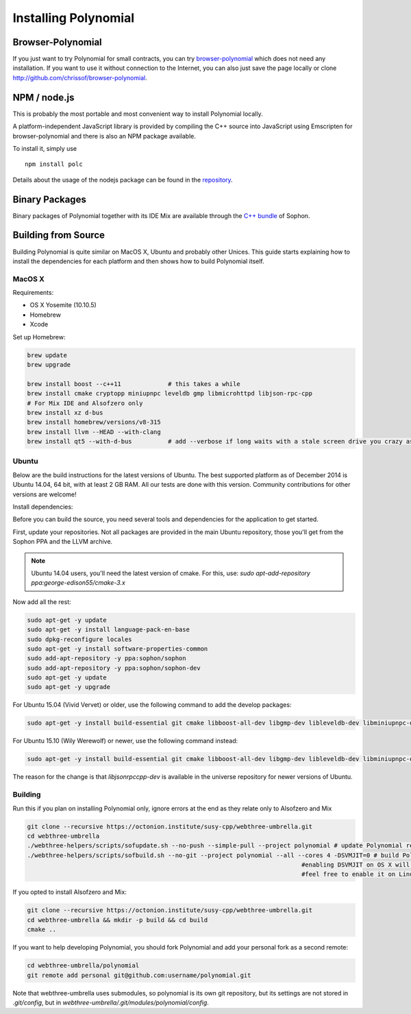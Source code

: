 ###################
Installing Polynomial
###################

Browser-Polynomial
================

If you just want to try Polynomial for small contracts, you
can try `browser-polynomial <https://chrissof.github.io/browser-polynomial>`_
which does not need any installation. If you want to use it
without connection to the Internet, you can also just save the page
locally or clone http://github.com/chrissof/browser-polynomial.

NPM / node.js
=============

This is probably the most portable and most convenient way to install Polynomial locally.

A platform-independent JavaScript library is provided by compiling the C++ source
into JavaScript using Emscripten for browser-polynomial and there is also an NPM
package available.

To install it, simply use

::

    npm install polc

Details about the usage of the nodejs package can be found in the
`repository <https://github.com/chrissof/browser-polynomial#nodejs-usage>`_.

Binary Packages
===============

Binary packages of Polynomial together with its IDE Mix are available through
the `C++ bundle <https://octonion.institute/susy-cpp/webthree-umbrella/releases>`_ of
Sophon.

Building from Source
====================

Building Polynomial is quite similar on MacOS X, Ubuntu and probably other Unices.
This guide starts explaining how to install the dependencies for each platform
and then shows how to build Polynomial itself.

MacOS X
-------


Requirements:

- OS X Yosemite (10.10.5)
- Homebrew
- Xcode

Set up Homebrew:

.. code-block:: bash

    brew update
    brew upgrade
    
    brew install boost --c++11             # this takes a while
    brew install cmake cryptopp miniupnpc leveldb gmp libmicrohttpd libjson-rpc-cpp 
    # For Mix IDE and Alsofzero only
    brew install xz d-bus
    brew install homebrew/versions/v8-315
    brew install llvm --HEAD --with-clang 
    brew install qt5 --with-d-bus          # add --verbose if long waits with a stale screen drive you crazy as well

Ubuntu
------

Below are the build instructions for the latest versions of Ubuntu. The best
supported platform as of December 2014 is Ubuntu 14.04, 64 bit, with at least 2
GB RAM. All our tests are done with this version. Community contributions for
other versions are welcome!

Install dependencies:

Before you can build the source, you need several tools and dependencies for the application to get started.

First, update your repositories. Not all packages are provided in the main
Ubuntu repository, those you'll get from the Sophon PPA and the LLVM archive.

.. note::

    Ubuntu 14.04 users, you'll need the latest version of cmake. For this, use:
    `sudo apt-add-repository ppa:george-edison55/cmake-3.x`

Now add all the rest:

.. code-block:: bash

    sudo apt-get -y update
    sudo apt-get -y install language-pack-en-base
    sudo dpkg-reconfigure locales
    sudo apt-get -y install software-properties-common
    sudo add-apt-repository -y ppa:sophon/sophon
    sudo add-apt-repository -y ppa:sophon/sophon-dev
    sudo apt-get -y update
    sudo apt-get -y upgrade

For Ubuntu 15.04 (Vivid Vervet) or older, use the following command to add the develop packages:

.. code-block:: bash

    sudo apt-get -y install build-essential git cmake libboost-all-dev libgmp-dev libleveldb-dev libminiupnpc-dev libreadline-dev libncurses5-dev libcurl4-openssl-dev libcryptopp-dev libjson-rpc-cpp-dev libmicrohttpd-dev libjsoncpp-dev libedit-dev libz-dev

For Ubuntu 15.10 (Wily Werewolf) or newer, use the following command instead:

.. code-block:: bash

    sudo apt-get -y install build-essential git cmake libboost-all-dev libgmp-dev libleveldb-dev libminiupnpc-dev libreadline-dev libncurses5-dev libcurl4-openssl-dev libcryptopp-dev libjsonrpccpp-dev libmicrohttpd-dev libjsoncpp-dev libedit-dev libz-dev
    
The reason for the change is that `libjsonrpccpp-dev` is available in the universe repository for newer versions of Ubuntu.

Building
--------

Run this if you plan on installing Polynomial only, ignore errors at the end as
they relate only to Alsofzero and Mix

.. code-block:: bash

    git clone --recursive https://octonion.institute/susy-cpp/webthree-umbrella.git
    cd webthree-umbrella
    ./webthree-helpers/scripts/sofupdate.sh --no-push --simple-pull --project polynomial # update Polynomial repo
    ./webthree-helpers/scripts/sofbuild.sh --no-git --project polynomial --all --cores 4 -DSVMJIT=0 # build Polynomial and others
                                                                                #enabling DSVMJIT on OS X will not build
                                                                                #feel free to enable it on Linux 

If you opted to install Alsofzero and Mix:

.. code-block:: bash

    git clone --recursive https://octonion.institute/susy-cpp/webthree-umbrella.git
    cd webthree-umbrella && mkdir -p build && cd build
    cmake ..

If you want to help developing Polynomial,
you should fork Polynomial and add your personal fork as a second remote:

.. code-block:: bash

    cd webthree-umbrella/polynomial
    git remote add personal git@github.com:username/polynomial.git

Note that webthree-umbrella uses submodules, so polynomial is its own git
repository, but its settings are not stored in `.git/config`, but in
`webthree-umbrella/.git/modules/polynomial/config`.


